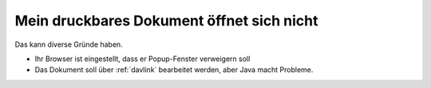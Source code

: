 ==========================================
Mein druckbares Dokument öffnet sich nicht
==========================================

Das kann diverse Gründe haben.

- Ihr Browser ist eingestellt, dass er Popup-Fenster verweigern soll

- Das Dokument soll über :ref:`davlink` bearbeitet werden, aber Java
  macht Probleme.
